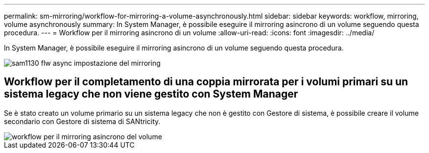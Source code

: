 ---
permalink: sm-mirroring/workflow-for-mirroring-a-volume-asynchronously.html 
sidebar: sidebar 
keywords: workflow, mirroring, volume asynchronously 
summary: In System Manager, è possibile eseguire il mirroring asincrono di un volume seguendo questa procedura. 
---
= Workflow per il mirroring asincrono di un volume
:allow-uri-read: 
:icons: font
:imagesdir: ../media/


[role="lead"]
In System Manager, è possibile eseguire il mirroring asincrono di un volume seguendo questa procedura.

image::../media/sam1130-flw-async-set-up-mirroring.gif[sam1130 flw async impostazione del mirroring]



== Workflow per il completamento di una coppia mirrorata per i volumi primari su un sistema legacy che non viene gestito con System Manager

Se è stato creato un volume primario su un sistema legacy che non è gestito con Gestore di sistema, è possibile creare il volume secondario con Gestore di sistema di SANtricity.

image::../media/workflow-for-mirroring-volume-asynchronously.png[workflow per il mirroring asincrono del volume]
